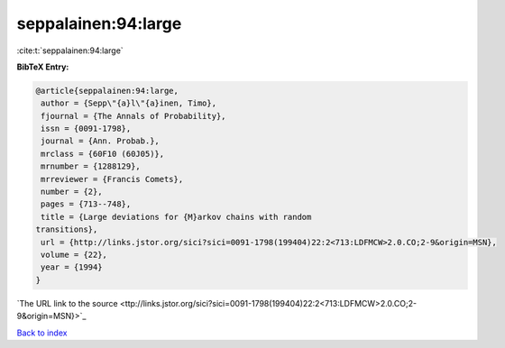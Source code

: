 seppalainen:94:large
====================

:cite:t:`seppalainen:94:large`

**BibTeX Entry:**

.. code-block:: bibtex

   @article{seppalainen:94:large,
    author = {Sepp\"{a}l\"{a}inen, Timo},
    fjournal = {The Annals of Probability},
    issn = {0091-1798},
    journal = {Ann. Probab.},
    mrclass = {60F10 (60J05)},
    mrnumber = {1288129},
    mrreviewer = {Francis Comets},
    number = {2},
    pages = {713--748},
    title = {Large deviations for {M}arkov chains with random
   transitions},
    url = {http://links.jstor.org/sici?sici=0091-1798(199404)22:2<713:LDFMCW>2.0.CO;2-9&origin=MSN},
    volume = {22},
    year = {1994}
   }
`The URL link to the source <ttp://links.jstor.org/sici?sici=0091-1798(199404)22:2<713:LDFMCW>2.0.CO;2-9&origin=MSN}>`_


`Back to index <../By-Cite-Keys.html>`_
